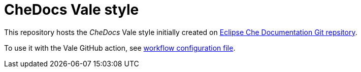 # CheDocs Vale style

This repository hosts the _CheDocs_ Vale style initially created on link:https://github.com/eclipse/che-docs/[Eclipse Che Documentation Git repsitory].

To use it with the Vale GitHub action, see xref:.github/workflows/vale.yml[workflow configuration file].
